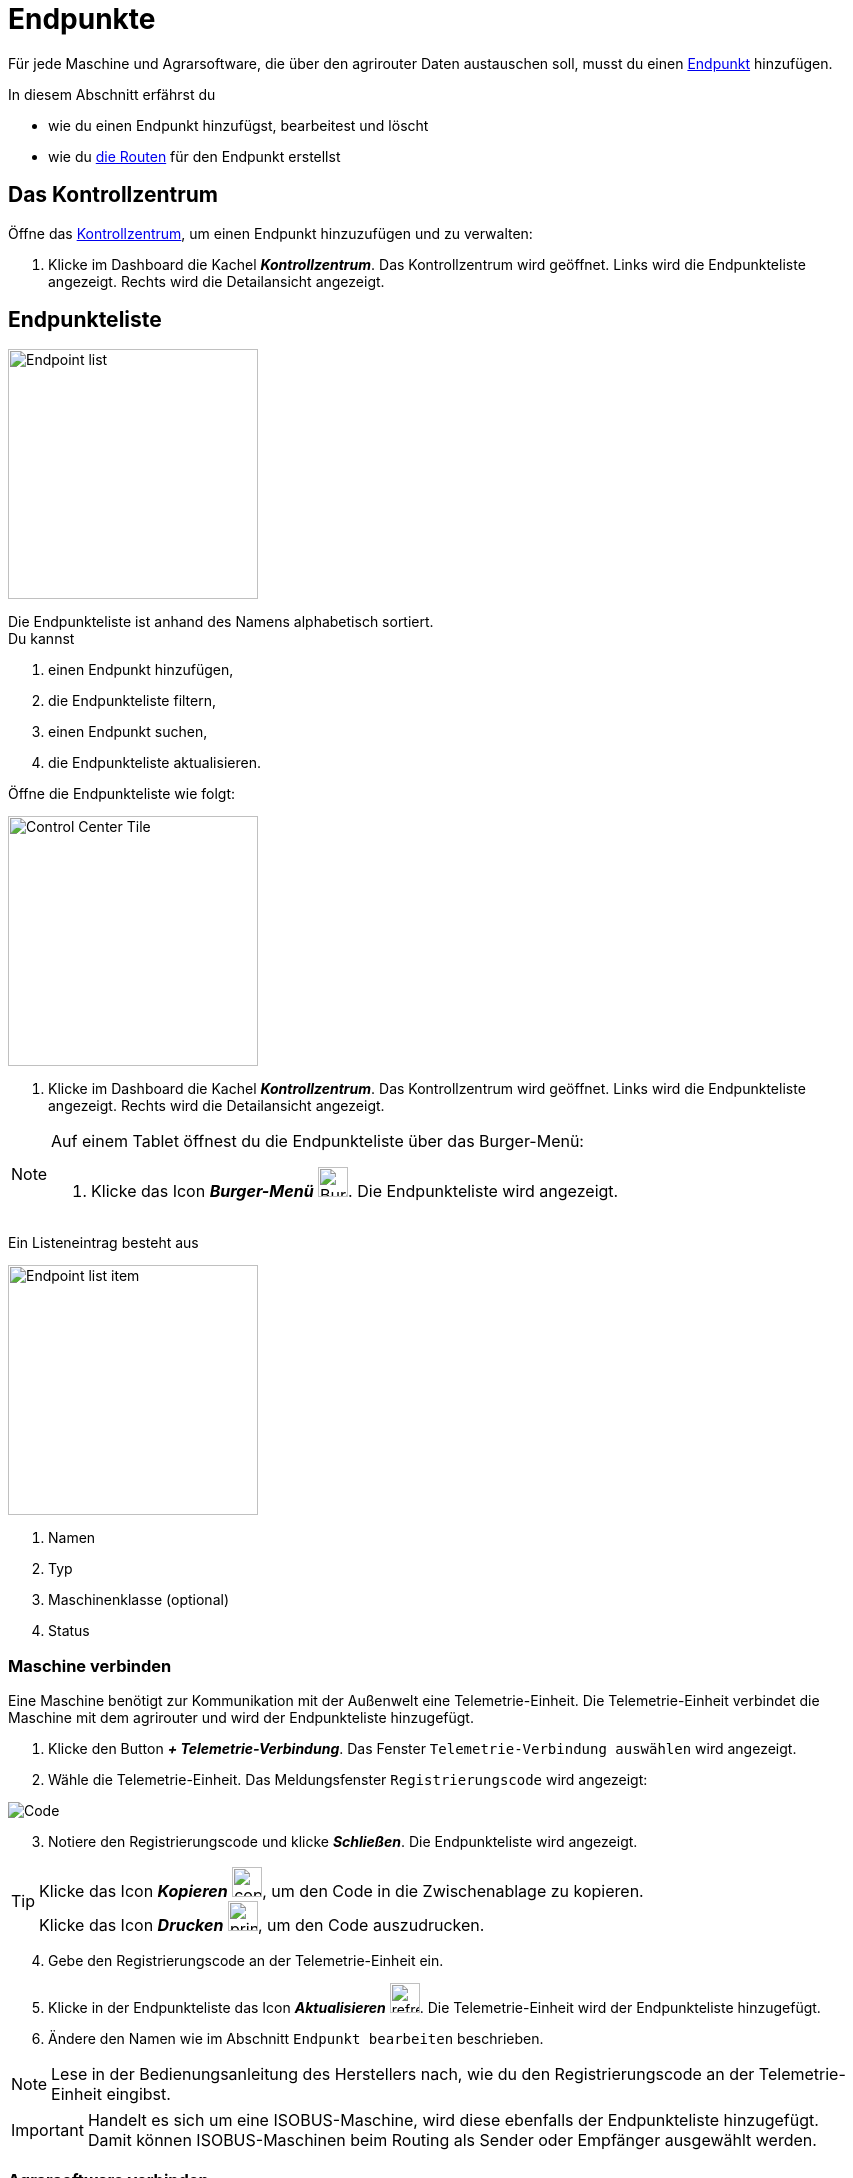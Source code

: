 :imagesdir: _images/
:icons: font

= Endpunkte

Für jede Maschine und Agrarsoftware, die über den agrirouter Daten austauschen soll, musst du einen xref:introduction.adoc#endpoint[Endpunkt] hinzufügen.

In diesem Abschnitt erfährst du

* wie du einen Endpunkt hinzufügst, bearbeitest und löscht
* wie du xref:introduction.adoc#route[die Routen] für den Endpunkt erstellst

== Das Kontrollzentrum
Öffne das xref:introduction.adoc#control-center[Kontrollzentrum], um einen Endpunkt hinzuzufügen und zu verwalten:

. Klicke im Dashboard die Kachel *_Kontrollzentrum_*.
[.result]#Das Kontrollzentrum wird geöffnet.#
[.result]#Links wird die Endpunkteliste angezeigt.#
[.result]#Rechts wird die Detailansicht angezeigt.#

== Endpunkteliste
[.float-group]
--
image::ar_endpoint-list.legend.png[Endpoint list, 250, float=right]

Die Endpunkteliste ist anhand des Namens alphabetisch sortiert. +
Du kannst

. einen Endpunkt hinzufügen,
. die Endpunkteliste filtern,
. einen Endpunkt suchen,
. die Endpunkteliste aktualisieren.
--

Öffne die Endpunkteliste wie folgt:

[.float-group]
--
image::ar_control-center-tile.png[Control Center Tile, 250, float=right]

. Klicke im Dashboard die Kachel *_Kontrollzentrum_*.
[.result]#Das Kontrollzentrum wird geöffnet.#
[.result]#Links wird die Endpunkteliste angezeigt.#
[.result]#Rechts wird die Detailansicht angezeigt.#
--

[NOTE]
====
Auf einem Tablet öffnest du die Endpunkteliste über das Burger-Menü:

. Klicke das Icon *_Burger-Menü_* image:ar_burger.icon.png[Burger menue, 30, 30].
[.result]#Die Endpunkteliste wird angezeigt.#

====

Ein Listeneintrag besteht aus

[.float-group]
--
image::ar_endpoint-item.legend.png[Endpoint list item, 250, float=right]

. Namen
. Typ
. Maschinenklasse (optional)
. Status

--

[#connect-machine]
=== Maschine verbinden
Eine Maschine benötigt zur Kommunikation mit der Außenwelt eine Telemetrie-Einheit. Die Telemetrie-Einheit verbindet die Maschine mit dem agrirouter und wird der Endpunkteliste hinzugefügt.

. Klicke den Button *_+ Telemetrie-Verbindung_*.
[.result]#Das Fenster `Telemetrie-Verbindung auswählen` wird angezeigt.#
. Wähle die Telemetrie-Einheit.
[.result]#Das Meldungsfenster `Registrierungscode` wird angezeigt:#

image::ar_registration-code.png[Code]

[start=3]
. Notiere den Registrierungscode und klicke *_Schließen_*.
[.result]#Die Endpunkteliste wird angezeigt.#

[TIP]
====
Klicke das Icon *_Kopieren_* image:ar_copy.icon.png[copy, 30, 30], um den Code in die Zwischenablage zu kopieren. +
Klicke das Icon *_Drucken_* image:ar_print.icon.png[print, 30, 30], um den Code auszudrucken.
====

[start=4]
. Gebe den Registrierungscode an der Telemetrie-Einheit ein.
. Klicke in der Endpunkteliste das Icon *_Aktualisieren_* image:ar_refresh.icon.png[refresh, 30, 30].
[.result]#Die Telemetrie-Einheit wird der Endpunkteliste hinzugefügt.#
. Ändere den Namen wie im Abschnitt `Endpunkt bearbeiten` beschrieben.

NOTE: Lese in der Bedienungsanleitung des Herstellers nach, wie du den Registrierungscode an der Telemetrie-Einheit eingibst.

IMPORTANT: Handelt es sich um eine ISOBUS-Maschine, wird diese ebenfalls der Endpunkteliste hinzugefügt. Damit können ISOBUS-Maschinen beim Routing als Sender oder Empfänger ausgewählt werden.

[#connect-software]
=== Agrarsoftware verbinden
Um eine Agrarsoftware mit dem agrirouter zu verbinden, gehe vor wie folgt:

. Starte die Agrarsoftware.
. Führe die Funktion *_Mit agrirouter verbinden_* aus und gebe die Benutzerdaten deines agrirouter-Kontos ein.
[.result]#Die Agrarsoftware verbindet sich mit dem agrirouter.#
. Öffne das Kontrollzentrum im agrirouter und klicke in der Endpunkteliste das Icon *_Aktualisieren_* image:ar_refresh.icon.png[refresh, 30, 30].
[.result]#Die Agrarsoftware wird in der Endpunkteliste angezeigt.#

TIP: Die Funktion *_Mit agrirouter verbinden_* (die Bezeichnung lautet in einigen Fällen anders) findest du meist in den Einstellungen der Agrarsoftware. Weitere Informationen findest du in der Bedienungsanleitung der Agrarsoftware.

NOTE: Eine vollständige Liste von Agrarsoftware mit agrirouter-Schnittstelle findest du https://my-agrirouter.com/marketplace/agrarsoftware[hier...^]

=== Endpunkt suchen
Wenn die Endpunkteliste viele Einträge enthält, kannst Du einen Enpunkt suchen:

. Klicke das Icon *_Suchen_* über der Endpunkteliste image:ar_search.icon.png[search, 30, 30].
[.result]#Der Cursor blinkt im Eingabefeld *_Suchen_*.#
. Gebe Name oder Maschinenklasse des gesuchten Endpunktes ein.
[.result]#Bereits beim Tippen wird die Endpunkteliste aktualisiert.#

Mache die Suche rückgängig wie folgt:

. Klicke das Icon image:ar_revert.icon.png[revert, 30, 30] rechts neben dem Eingabefeld *_Suchen_*.
[.result]#Alle Endpunkte werden angezeigt.#

=== Liste filtern
Die Liste kann nach vorgegebenen Kriterien gefiltert werden:

[unordered.stack]
Typ:: Die im Abschnitt `Endpunkt-Typ` beschriebenen Typen.
Status:: Ein Endpunkt kann den Status `Aktiv`, `Deaktiviert` oder `Blockiert` haben.
Maschinenklasse:: Einem Endpunkt vom Typ `Maschine` wird automatisch eine Maschinenklasse zugeordnet. Diese gibt an, um welche Art landwirtschaftliche Maschine es sich handelt, z.B. Dünger, Spritze, etc. ... .

//-

Filtere die Liste wie folgt:

. Klicke in der Endpunkteliste das Icon *_Endpunkt filtern_* image:ar_filter.icon.png[filter, 30, 30].
[.result]#Die Auswahlliste `Filtern nach` wird angezeigt.#
. Wähle eine Kategorie.
[.result]#Die Auswahlliste `Filtern nach: <Kategorie>` wird angezeigt.#
. Wähle eine Option und bestätige mit *_OK_*.
[.result]#Die gefilterte Endpunkteliste wird angezeigt.#

Setze den Filter zurück wie folgt:

. Klicke in der Endpunkteliste das Icon *_Endpunkt filtern_* image:ar_filter.icon.png[filter, 30, 30].
[.result]#Die Auswahlliste `Filtern nach` wird angezeigt.#
. Klicke das Icon *_Alle Filter zurücksetzen_*.
[.result]#Die Auswahlliste `Filtern nach` wird angezeigt.#
. Klicke *_OK_*.
[.result]#Alle Endpunkte werden angezeigt.#

=== Liste aktualisieren
Aktualisiere die Endpunkteliste, wenn der gesuchte Endpunkt nicht eingetragen ist:

. Klicke das Icon *_Aktualisieren_* image:ar_refresh.icon.png[refresh, 30, 30] über der Endpunkteliste.
[.result]#Die Endpunkteliste wird aktualisiert.#

[#detail-view]
== Detailansicht
In der Detailansicht sind alle Informationen zum Endpunkt zusammengefasst:

* das Routing, d.h. verbundene Endpunkte und Gruppen und die Regeln des Datenaustausches
* Details zum Endpunkt und dem Postfach
* Fähigkeiten des Endpunktes
// Mit Fähigkeiten sind die unterstützten Datenformate gemeint.
* die in einem verbundenen Konto sichtbaren Maschinen

Die Detailansicht ist in die Reiter <<senden-an,Senden an>>, <<empfangen-von,Empfangen von>>, <<gruppen,Gruppen>>, <<details,Details>>, <<fähigkeiten,Fähigkeiten>> und <<externe-maschinen,Externe Maschinen>> unterteilt.

NOTE: Die Zahl der angezeigten Reiter hängt vom Endpunkt-Typ ab. So wird etwa der Reiter `Externe Maschinen` nur bei verbundenen Konten angezeigt.

[#send-to]
=== Senden an
Der Reiter enthält eine Liste der Empfänger. +
Empfänger

* befinden sich am Ende einer abgehenden Route
* sind Endpunkte und Gruppen, an welche der Endpunkt Daten sendet

Du kannst

* Empfänger hinzufügen image:ar_add.icon.png[add, 30, 30], bearbeiten image:ar_edit.icon.png[edit, 30, 30] und löschen image:ar_delete.icon.png[delete, 30, 30]
* definieren, welche Nachrichten der Endpunkt an den Empfänger sendet

NOTE: Die Liste der Empfänger ist auch bei einem neuen Endpunkt nicht leer. Der neue Endpunkt ist automatisch Mitglied einer Standard-Gruppe, die in der Liste der Empfänger angezeigt wird.

==== Empfänger hinzufügen
Du erstellst die Route für den Versand von Daten an einen anderen Endpunkt oder eine Gruppe:

. Klicke das Icon *_Hinzufügen_* image:ar_add.icon.png[add, 30, 30].
[.result]#Das Formular `Neues Routing` wird angezeigt.#
. Klicke in das Eingabefeld *_Empfänger_*.
[.result]#Die Auswahlliste `Endpunkt auswählen` wird angezeigt.#
. Wähle den Empfänger.
[.result]#Das Formular `Neues Routing` wird angezeigt.#
. Klicke in das Eingabefeld *_Nachrichtenformate_*.
[.result]#Die Auswahlliste `Nachrichtenformate auswählen` wird angezeigt.#
. Wähle die Nachrichten, die der Empfänger erhalten soll und klicke *_Bestätigen_*.
. Klicke in das Eingabefeld *_Telemetrie-Parameter-Kategorien_*.
[.result]#Das Formular `Telemetrie-Parameter-Kategorien` wird angezeigt.#
. Wähle eine oder mehrere Kategorien und klicke Bestätigen.
[.result]#Das Formular `Neues Routing` wird angezeigt.#
. Klicke den Button *_Bestätigen_*.
[.result]#Der Empfänger wird hinzugefügt.#

NOTE: Beim Anlegen der Route werden nur Nachrichten angeboten, welche vom Empfänger verarbeitet werden können.

NOTE: Der neue Empfänger ist sofort in der Endpunkteliste sichtbar. Es kann jedoch bis zu 2 Minuten dauern, bis die Route betriebsbereit ist, d.h. Daten an den Empfänger gesendet werden können.

IMPORTANT: Das Formular `Telemetrie-Parameter-Kategorien` ist nur für Endpunkte verfügbar, die Echtzeitdaten verarbeiten können.

==== Empfänger bearbeiten

. Klicke das Icon *_Bearbeiten_* image:ar_edit.icon.png[edit, 30, 30].
[.result]#Das Formular `Routing bearbeiten` wird angezeigt.#
. Ändere die Eigenschaften des Empfängers und klicke den Button *_Bestätigen_*.

==== Empfänger löschen

. Klicke das Icon *_Löschen_* image:ar_delete.icon.png[delete, 30, 30].
[.result]#Das Meldungsfenster `Bestätigen` wird angezeigt.#
. Bestätige die Abfrage mit *_OK_*.
[.result]#Der Empfänger wird gelöscht.#

[#receive-from]
=== Empfangen von
Der Reiter enthält eine Liste der Sender.
Sender

* befinden sich am Anfang einer eingehenden Route
* sind Endpunkte und Gruppen, von denen der Endpunkt Daten empfängt

Du kannst

* Sender hinzufügen image:ar_add.icon.png[add, 30, 30], bearbeiten image:ar_edit.icon.png[edit, 30, 30] und löschen image:ar_delete.icon.png[delete, 30, 30]
* definieren, welche Nachrichten der Endpunkt vom Sender empfängt

NOTE: Die Liste der Sender ist auch bei einem neuen Endpunkt nicht leer. Der neue Endpunkt ist automatisch Mitglied einer Standard-Gruppe, die in der Liste der Sender angezeigt wird.

==== Sender hinzufügen
Du erstellst die Route für den Empfang von Daten von einem anderen Endpunkt oder einer Gruppe:

. Klicke das Icon *_Hinzufügen_* image:ar_add.icon.png[add, 30, 30].
[.result]#Das Formular `Neues Routing` wird angezeigt.#
. Klicke in das Eingabefeld *_Sender_*.
[.result]#Die Auswahlliste `Endpunkt auswählen` wird angezeigt.#
. Wähle den Sender.
[.result]#Das Formular `Neues Routing` wird angezeigt.#
. Klicke in das Eingabefeld *_Nachrichtenformate_*.
[.result]#Die Auswahlliste `Nachrichtenformate auswählen` wird angezeigt.#
. Wähle die Nachrichten, die der Sender senden soll und klicke *_Bestätigen_*.
[.result]#Das Formular `Neues Routing` wird angezeigt.#
. Klicke den Button *_Bestätigen_*.
[.result]#Der Sender wird hinzugefügt.#
. Klicke in das Eingabefeld *_Telemetrie-Parameter-Kategorien_*.
[.result]#Das Formular `Telemetrie-Parameter-Kategorien` wird angezeigt.#
. Wähle eine oder mehrere Kategorien und klicke Bestätigen.
[.result]#Das Formular `Neues Routing` wird angezeigt.#
. Klicke den Button *_Bestätigen_*.
[.result]#Der Sender wird hinzugefügt.#

NOTE: Beim Anlegen der Route werden nur Nachrichten angeboten, welche vom Endpunkt verarbeitet werden können.

NOTE: Der neue Sender ist sofort in der Endpunkteliste sichtbar. Es kann jedoch bis zu 2 Minuten dauern, bis die Route betriebsbereit ist, d.h. Daten vom Sender empfangen werden können.

IMPORTANT: Das Formular `Telemetrie-Parameter-Kategorien` ist nur für Endpunkte verfügbar, die Echtzeitdaten verarbeiten können.

==== Sender bearbeiten

. Klicke das Icon *_Bearbeiten_* image:ar_edit.icon.png[edit, 30, 30].
[.result]#Das Formular `Routing bearbeiten` wird angezeigt.#
. Ändere die Eigenschaften des Senders und klicke den Button *_Bestätigen_*.

==== Sender löschen

. Klicke das Icon *_Löschen_* image:ar_delete.icon.png[delete, 30, 30].
[.result]#Das Meldungsfenster `Bestätigen` wird angezeigt.#
. Bestätige die Abfrage mit *_OK_*.
[.result]#Der Sender wird gelöscht.#



=== Gruppen
Der Reiter enthält eine Liste der Gruppen, denen der Endpunkt angehört.
Jeder neue Endpunkt ist automatisch Mitglied in einer der Standard-Gruppen.
xref:routing.adoc[Klicke diesen Link] und erfahre mehr über Gruppen.

=== Details
Der Reiter enthält Informationen zum Endpunkt und zum Postfach.

Die Abschnitte `Letzte verarbeitete Nachricht` und `Letzte abgeholte Nachricht` enthalten Meta-Informationen zur letzten versendeten bzw. empfangenen Nachricht. Der Nachrichteninhalt wird nicht angezeigt.

Die Daten im Reiter werden nicht automatisch aktualisiert.
Aktualisiere, wenn du das Postfach auf eingehende oder verarbeitete Nachrichten überwachst:

. Klicke das Icon *_Aktualisieren_*  image:ar_refresh.icon.png[refresh, 30, 30].
[.result]#Der Reiter `Details` wird aktualisiert.#

=== Fähigkeiten
Der Reiter enthält die Nachrichten, die der Endpunkt senden und empfangen kann. +
Die unterstützten Nachrichten sind vom Endpunkt vorgegeben und können nicht geändert werden.

=== Externe Maschinen
Dieser Reiter wird nur bei Endpunkten vom Typ `Verbundenes Konto` angezeigt.

Im Reiter werden alle Maschinen angezeigt,

* die zum verbundenen Konto gehören und
* die Echtzeitdaten verarbeiten können.

[#edit-endpoint]
== Endpunkt bearbeiten
Du kannst

* Name und Beschreibung des Endpunktes ändern,
* den Endpunkt deaktivieren,
* den Endpunkt löschen,
* die Diagnoseinformationen eines Endpunktes abfragen.

=== Name und Beschreibung ändern
Ändere Name und Beschreibung des Endpunktes wie folgt:

. Wähle den Endpunkt in der Endpunkteliste.
[.result]#Im rechten Bereich des Kontrollzentrums wird die Detailansicht des Endpunktes angezeigt.#
. Klicke den Button *_Bearbeiten_*.
[.result]#Das Formular `Endpunkt bearbeiten` wird angezeigt.#
. Gebe Namen und Beschreibung ein und klicke *_Bestätigen_*.
[.result]#In der Endpunkteliste wird der neue Name angezeigt.#
[.result]#Im Reiter `Details` der Detailansicht wird die neue Beschreibung angezeigt.#

=== Deaktivieren
Wenn der Endpunkt keine Nachrichten mehr verarbeiten soll, deaktiviere ihn:

. Wähle den Endpunkt in der Endpunkteliste.
[.result]#Im rechten Bereich des Kontrollzentrums wird die Detailansicht des Endpunktes angezeigt.#
. Setze den Schalter *_Aktiv_* auf `AUS`.
[.result]#Der Endpunkt ist deaktiviert.#
[.result]#Der Endpunkt bleibt in der Endpunkteliste sichtbar.#

Wenn der Endpunkt Nachrichten empfangen oder versenden soll, aktiviere ihn:

. Wähle den Endpunkt in der Endpunkteliste.
[.result]#Im rechten Bereich des Kontrollzentrums wird die Detailansicht des Endpunktes angezeigt.#
. Setze den Schalter *_Aktiv_* auf `AN`.
[.result]#Der Endpunkt ist aktiviert.#

=== Löschen
Wenn der Endpunkt nicht mehr benötigt wird, lösche ihn:

[.float-group]
--
image::ar_endpoint-delete.png[Delete endpoint, 200, float=right]

. Wähle den Endpunkt in der Endpunkteliste.
[.result]#Im rechten Bereich des Kontrollzentrums wird die Detailansicht des Endpunktes angezeigt.#
. Klicke den Button *_Löschen_*.
[.result]#Ein Meldungsfenster wird angezeigt.#
. Bestätige die Abfrage mit *_OK_*.
[.result]#Der Endpunkt wird gelöscht.#
[.result]#Der Endpunkt wird aus der Endpunkteliste entfernt.#
[.result]#Alle zum Endpunkt gehörenden Daten werden gelöscht.#
--

[NOTE]
====
Ein verbundenes Konto kann nicht gelöscht werden.
Entferne ein verbundenes Konto aus der Endpunkteliste wie folgt:

. Klicke im Dashboard die Kachel *_Konten verbinden_*.
. Wähle in der Liste der verbundenen Konten das Konto aus.
. Klicke den Button *_Verbindung aufheben_*.

====

=== Technischer Support
Wenn du zu einem Endpunkt eine Anfrage an unseren Support stellst, benötigen wir die Diagnoseinformationen des Endpunktes:

[.float-group]
--
image::ar_endpoint-techsupport.png[Technical support, 200, float=right]

. Klicke das Icon *_Mehr_*.
[.result]#Eine Auswahlliste wird angezeigt.#
. Wähle das Icon *_Support Informationen anzeigen_* image:ar_info.icon.png[Supportinformationen, 30, 30].
[.result]#Das Meldungsfenster *_Support-Information_* wird angezeigt.#
. Klicke das Icon *_In Zwischenablage kopieren_*.
. Kopiere die Diagnoseinformationen in eine E-Mail an unseren Support.
--

TIP: Klicke das Icon *_Kopieren_* image:ar_copy.icon.png[copy, 30, 30], um die Diagnoseinformationen in die Zwischenablage zu kopieren.

TIP: Klicke xref:support.adoc#support[diesen Link] für weitere Informationen zu Service & Support.
